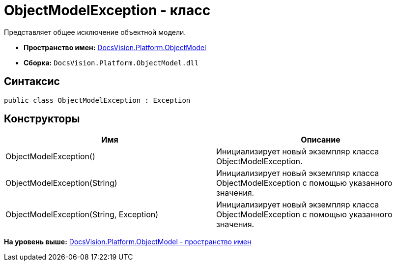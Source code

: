 = ObjectModelException - класс

Представляет общее исключение объектной модели.

* [.keyword]*Пространство имен:* xref:ObjectModel_NS.adoc[DocsVision.Platform.ObjectModel]
* [.keyword]*Сборка:* [.ph .filepath]`DocsVision.Platform.ObjectModel.dll`

== Синтаксис

[source,pre,codeblock,language-csharp]
----
public class ObjectModelException : Exception
----

== Конструкторы

[cols=",",options="header",]
|===
|Имя |Описание
|ObjectModelException() |Инициализирует новый экземпляр класса ObjectModelException.
|ObjectModelException(String) |Инициализирует новый экземпляр класса ObjectModelException с помощью указанного значения.
|ObjectModelException(String, Exception) |Инициализирует новый экземпляр класса ObjectModelException с помощью указанного значения.
|===

*На уровень выше:* xref:../../../../api/DocsVision/Platform/ObjectModel/ObjectModel_NS.adoc[DocsVision.Platform.ObjectModel - пространство имен]
